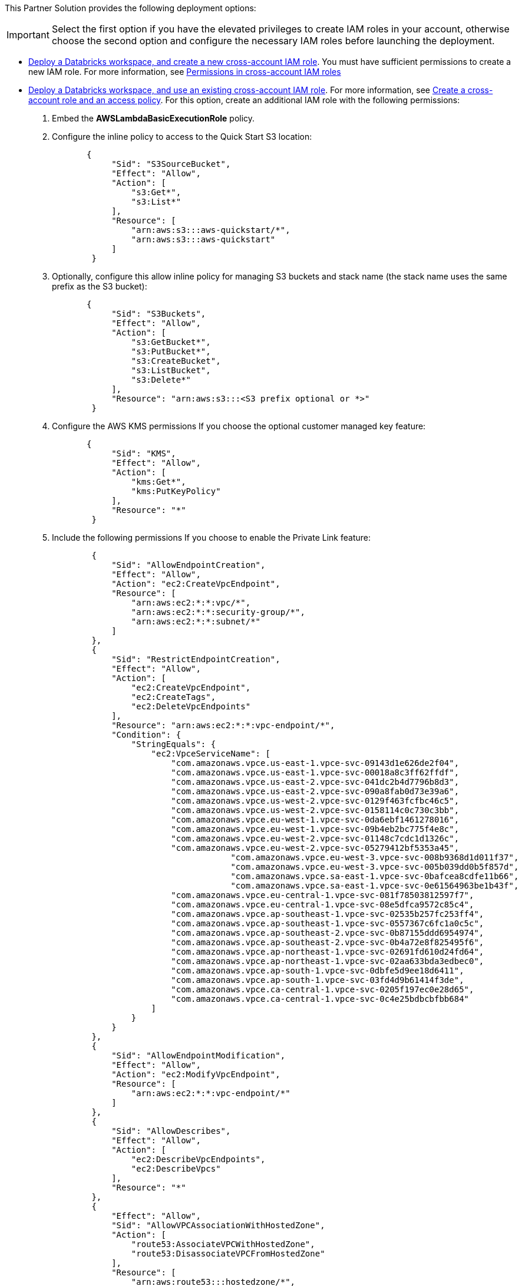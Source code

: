 // Edit this placeholder text as necessary to describe the deployment options.

This Partner Solution provides the following deployment options:

IMPORTANT: Select the first option if you have the elevated privileges to create IAM roles in your account, otherwise choose the second option and configure the necessary IAM roles before launching the deployment.

* https://fwd.aws/KypJd[Deploy a Databricks workspace, and create a new cross-account IAM role^]. You must have sufficient permissions to create a new IAM role. For more information, see https://docs.databricks.com/en/administration-guide/cloud-configurations/aws/permissions.html[Permissions in cross-account IAM roles^]
* https://fwd.aws/Q3zkp[Deploy a Databricks workspace, and use an existing cross-account IAM role^]. For more information, see https://docs.databricks.com/administration-guide/account-api/iam-role.html#create-a-cross-account-role-and-an-access-policy[Create a cross-account role and an access policy^]. For this option, create an additional IAM role with the following permissions:
. Embed the *AWSLambdaBasicExecutionRole* policy.
. Configure the inline policy to access to the Quick Start S3 location:
+
----
       {
            "Sid": "S3SourceBucket",
            "Effect": "Allow",
            "Action": [
                "s3:Get*",
                "s3:List*"
            ],
            "Resource": [
                "arn:aws:s3:::aws-quickstart/*",
                "arn:aws:s3:::aws-quickstart"
            ]
        }
----
+
. Optionally, configure this allow inline policy for managing S3 buckets and stack name (the stack name uses the same prefix as the S3 bucket): 
+
----
       {
            "Sid": "S3Buckets",
            "Effect": "Allow",
            "Action": [
                "s3:GetBucket*",
                "s3:PutBucket*",
                "s3:CreateBucket",
                "s3:ListBucket",
                "s3:Delete*"
            ],
            "Resource": "arn:aws:s3:::<S3 prefix optional or *>"
        }
----
+
. Configure the AWS KMS permissions If you choose the optional customer managed key feature:
+
----
       {
            "Sid": "KMS",
            "Effect": "Allow",
            "Action": [
                "kms:Get*",
                "kms:PutKeyPolicy"
            ],
            "Resource": "*"
        }
----
+
. Include the following permissions If you choose to enable the Private Link feature:
+
----
        {
            "Sid": "AllowEndpointCreation",
            "Effect": "Allow",
            "Action": "ec2:CreateVpcEndpoint",
            "Resource": [
                "arn:aws:ec2:*:*:vpc/*",
                "arn:aws:ec2:*:*:security-group/*",
                "arn:aws:ec2:*:*:subnet/*"
            ]
        },
        {
            "Sid": "RestrictEndpointCreation",
            "Effect": "Allow",
            "Action": [
                "ec2:CreateVpcEndpoint",
                "ec2:CreateTags",
                "ec2:DeleteVpcEndpoints"
            ],
            "Resource": "arn:aws:ec2:*:*:vpc-endpoint/*",
            "Condition": {
                "StringEquals": {
                    "ec2:VpceServiceName": [
                        "com.amazonaws.vpce.us-east-1.vpce-svc-09143d1e626de2f04",
                        "com.amazonaws.vpce.us-east-1.vpce-svc-00018a8c3ff62ffdf",
                        "com.amazonaws.vpce.us-east-2.vpce-svc-041dc2b4d7796b8d3",
                        "com.amazonaws.vpce.us-east-2.vpce-svc-090a8fab0d73e39a6",
                        "com.amazonaws.vpce.us-west-2.vpce-svc-0129f463fcfbc46c5",
                        "com.amazonaws.vpce.us-west-2.vpce-svc-0158114c0c730c3bb",
                        "com.amazonaws.vpce.eu-west-1.vpce-svc-0da6ebf1461278016",
                        "com.amazonaws.vpce.eu-west-1.vpce-svc-09b4eb2bc775f4e8c",
                        "com.amazonaws.vpce.eu-west-2.vpce-svc-01148c7cdc1d1326c",
                        "com.amazonaws.vpce.eu-west-2.vpce-svc-05279412bf5353a45",
			            "com.amazonaws.vpce.eu-west-3.vpce-svc-008b9368d1d011f37",
			            "com.amazonaws.vpce.eu-west-3.vpce-svc-005b039dd0b5f857d",
			            "com.amazonaws.vpce.sa-east-1.vpce-svc-0bafcea8cdfe11b66",
			            "com.amazonaws.vpce.sa-east-1.vpce-svc-0e61564963be1b43f",
                        "com.amazonaws.vpce.eu-central-1.vpce-svc-081f78503812597f7",
                        "com.amazonaws.vpce.eu-central-1.vpce-svc-08e5dfca9572c85c4",
                        "com.amazonaws.vpce.ap-southeast-1.vpce-svc-02535b257fc253ff4",
                        "com.amazonaws.vpce.ap-southeast-1.vpce-svc-0557367c6fc1a0c5c",
                        "com.amazonaws.vpce.ap-southeast-2.vpce-svc-0b87155ddd6954974",
                        "com.amazonaws.vpce.ap-southeast-2.vpce-svc-0b4a72e8f825495f6",
                        "com.amazonaws.vpce.ap-northeast-1.vpce-svc-02691fd610d24fd64",
                        "com.amazonaws.vpce.ap-northeast-1.vpce-svc-02aa633bda3edbec0",
                        "com.amazonaws.vpce.ap-south-1.vpce-svc-0dbfe5d9ee18d6411",
                        "com.amazonaws.vpce.ap-south-1.vpce-svc-03fd4d9b61414f3de",
                        "com.amazonaws.vpce.ca-central-1.vpce-svc-0205f197ec0e28d65",
                        "com.amazonaws.vpce.ca-central-1.vpce-svc-0c4e25bdbcbfbb684"
                    ]
                }
            }
        },
        {
            "Sid": "AllowEndpointModification",
            "Effect": "Allow",
            "Action": "ec2:ModifyVpcEndpoint",
            "Resource": [
                "arn:aws:ec2:*:*:vpc-endpoint/*"
            ]
        },
        {
            "Sid": "AllowDescribes",
            "Effect": "Allow",
            "Action": [
                "ec2:DescribeVpcEndpoints",
                "ec2:DescribeVpcs"
            ],
            "Resource": "*"
        },
        {
            "Effect": "Allow",
            "Sid": "AllowVPCAssociationWithHostedZone",
            "Action": [
                "route53:AssociateVPCWithHostedZone",
                "route53:DisassociateVPCFromHostedZone"
            ],
            "Resource": [
                "arn:aws:route53:::hostedzone/*",
                "arn:aws:ec2:*:*:vpc/*"
            ]
        }
----
